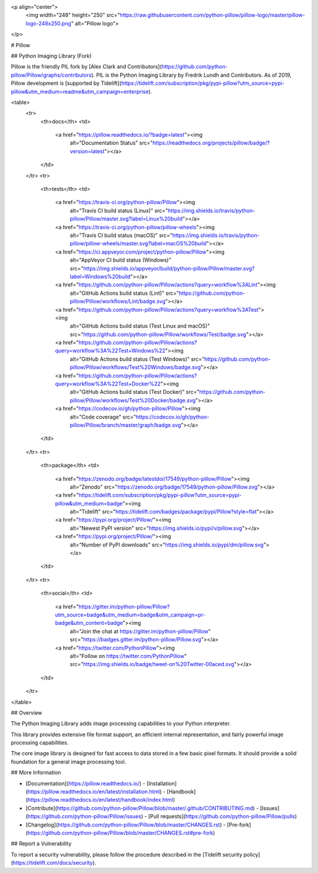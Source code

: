 <p align="center">
    <img width="248" height="250" src="https://raw.githubusercontent.com/python-pillow/pillow-logo/master/pillow-logo-248x250.png" alt="Pillow logo">
</p>

# Pillow

## Python Imaging Library (Fork)

Pillow is the friendly PIL fork by [Alex Clark and
Contributors](https://github.com/python-pillow/Pillow/graphs/contributors).
PIL is the Python Imaging Library by Fredrik Lundh and Contributors.
As of 2019, Pillow development is
[supported by Tidelift](https://tidelift.com/subscription/pkg/pypi-pillow?utm_source=pypi-pillow&utm_medium=readme&utm_campaign=enterprise).

<table>
    <tr>
        <th>docs</th>
        <td>
            <a href="https://pillow.readthedocs.io/?badge=latest"><img
                alt="Documentation Status"
                src="https://readthedocs.org/projects/pillow/badge/?version=latest"></a>
        </td>
    </tr>
    <tr>
        <th>tests</th>
        <td>
            <a href="https://travis-ci.org/python-pillow/Pillow"><img
                alt="Travis CI build status (Linux)"
                src="https://img.shields.io/travis/python-pillow/Pillow/master.svg?label=Linux%20build"></a>
            <a href="https://travis-ci.org/python-pillow/pillow-wheels"><img
                alt="Travis CI build status (macOS)"
                src="https://img.shields.io/travis/python-pillow/pillow-wheels/master.svg?label=macOS%20build"></a>
            <a href="https://ci.appveyor.com/project/python-pillow/Pillow"><img
                alt="AppVeyor CI build status (Windows)"
                src="https://img.shields.io/appveyor/build/python-pillow/Pillow/master.svg?label=Windows%20build"></a>
            <a href="https://github.com/python-pillow/Pillow/actions?query=workflow%3ALint"><img
                alt="GitHub Actions build status (Lint)"
                src="https://github.com/python-pillow/Pillow/workflows/Lint/badge.svg"></a>
            <a href="https://github.com/python-pillow/Pillow/actions?query=workflow%3ATest"><img
                alt="GitHub Actions build status (Test Linux and macOS)"
                src="https://github.com/python-pillow/Pillow/workflows/Test/badge.svg"></a>
            <a href="https://github.com/python-pillow/Pillow/actions?query=workflow%3A%22Test+Windows%22"><img
                alt="GitHub Actions build status (Test Windows)"
                src="https://github.com/python-pillow/Pillow/workflows/Test%20Windows/badge.svg"></a>
            <a href="https://github.com/python-pillow/Pillow/actions?query=workflow%3A%22Test+Docker%22"><img
                alt="GitHub Actions build status (Test Docker)"
                src="https://github.com/python-pillow/Pillow/workflows/Test%20Docker/badge.svg"></a>
            <a href="https://codecov.io/gh/python-pillow/Pillow"><img
                alt="Code coverage"
                src="https://codecov.io/gh/python-pillow/Pillow/branch/master/graph/badge.svg"></a>
        </td>
    </tr>
    <tr>
        <th>package</th>
        <td>
            <a href="https://zenodo.org/badge/latestdoi/17549/python-pillow/Pillow"><img
                alt="Zenodo"
                src="https://zenodo.org/badge/17549/python-pillow/Pillow.svg"></a>
            <a href="https://tidelift.com/subscription/pkg/pypi-pillow?utm_source=pypi-pillow&utm_medium=badge"><img
                alt="Tidelift"
                src="https://tidelift.com/badges/package/pypi/Pillow?style=flat"></a>
            <a href="https://pypi.org/project/Pillow/"><img
                alt="Newest PyPI version"
                src="https://img.shields.io/pypi/v/pillow.svg"></a>
            <a href="https://pypi.org/project/Pillow/"><img
                alt="Number of PyPI downloads"
                src="https://img.shields.io/pypi/dm/pillow.svg"></a>
        </td>
    </tr>
    <tr>
        <th>social</th>
        <td>
            <a href="https://gitter.im/python-pillow/Pillow?utm_source=badge&utm_medium=badge&utm_campaign=pr-badge&utm_content=badge"><img
                alt="Join the chat at https://gitter.im/python-pillow/Pillow"
                src="https://badges.gitter.im/python-pillow/Pillow.svg"></a>
            <a href="https://twitter.com/PythonPillow"><img
                alt="Follow on https://twitter.com/PythonPillow"
                src="https://img.shields.io/badge/tweet-on%20Twitter-00aced.svg"></a>
        </td>
    </tr>
</table>

## Overview

The Python Imaging Library adds image processing capabilities to your Python interpreter.

This library provides extensive file format support, an efficient internal representation, and fairly powerful image processing capabilities.

The core image library is designed for fast access to data stored in a few basic pixel formats. It should provide a solid foundation for a general image processing tool.

## More Information

- [Documentation](https://pillow.readthedocs.io/)
  - [Installation](https://pillow.readthedocs.io/en/latest/installation.html)
  - [Handbook](https://pillow.readthedocs.io/en/latest/handbook/index.html)
- [Contribute](https://github.com/python-pillow/Pillow/blob/master/.github/CONTRIBUTING.md)
  - [Issues](https://github.com/python-pillow/Pillow/issues)
  - [Pull requests](https://github.com/python-pillow/Pillow/pulls)
- [Changelog](https://github.com/python-pillow/Pillow/blob/master/CHANGES.rst)
  - [Pre-fork](https://github.com/python-pillow/Pillow/blob/master/CHANGES.rst#pre-fork)

## Report a Vulnerability

To report a security vulnerability, please follow the procedure described in the [Tidelift security policy](https://tidelift.com/docs/security).


